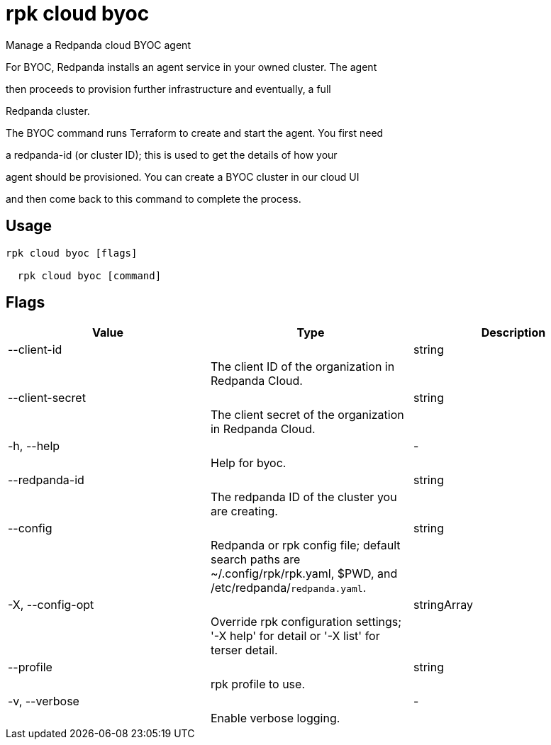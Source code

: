 = rpk cloud byoc
:description: rpk cloud byoc

Manage a Redpanda cloud BYOC agent

For BYOC, Redpanda installs an agent service in your owned cluster. The agent
then proceeds to provision further infrastructure and eventually, a full
Redpanda cluster.

The BYOC command runs Terraform to create and start the agent. You first need
a redpanda-id (or cluster ID); this is used to get the details of how your
agent should be provisioned. You can create a BYOC cluster in our cloud UI
and then come back to this command to complete the process.

== Usage

[,bash]
----
rpk cloud byoc [flags]
  rpk cloud byoc [command]
----

== Flags

[cols="1m,1a,2a]
|===
|*Value* |*Type* |*Description*

|--client-id ||string ||The client ID of the organization in Redpanda Cloud. |

|--client-secret ||string ||The client secret of the organization in Redpanda Cloud. |

|-h, --help ||- ||Help for byoc. |

|--redpanda-id ||string ||The redpanda ID of the cluster you are creating. |

|--config ||string ||Redpanda or rpk config file; default search paths are ~/.config/rpk/rpk.yaml, $PWD, and /etc/redpanda/`redpanda.yaml`. |

|-X, --config-opt ||stringArray ||Override rpk configuration settings; '-X help' for detail or '-X list' for terser detail. |

|--profile ||string ||rpk profile to use. |

|-v, --verbose ||- ||Enable verbose logging. |
|===